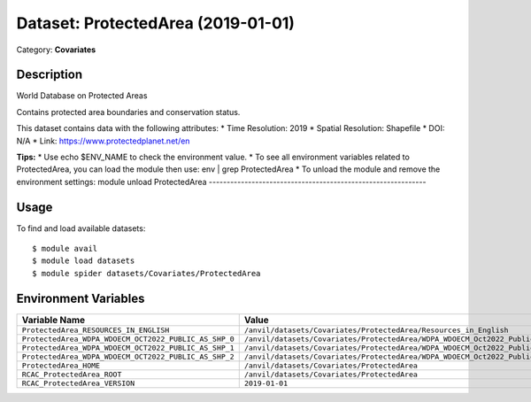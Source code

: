 ===================================
Dataset: ProtectedArea (2019-01-01)
===================================

Category: **Covariates**

Description
-----------

World Database on Protected Areas

Contains protected area boundaries and conservation status.

This dataset contains data with the following attributes:
* Time Resolution: 2019
* Spatial Resolution: Shapefile
* DOI: N/A
* Link: https://www.protectedplanet.net/en

**Tips:**
* Use echo $ENV_NAME to check the environment value.
* To see all environment variables related to ProtectedArea, you can load the module then use: env | grep ProtectedArea
* To unload the module and remove the environment settings: module unload ProtectedArea
-------------------------------------------------------------

Usage
-----

To find and load available datasets::

    $ module avail
    $ module load datasets
    $ module spider datasets/Covariates/ProtectedArea

Environment Variables
-------------------

.. list-table::
   :header-rows: 1
   :widths: 25 75

   * - **Variable Name**
     - **Value**
   * - ``ProtectedArea_RESOURCES_IN_ENGLISH``
     - ``/anvil/datasets/Covariates/ProtectedArea/Resources_in_English``
   * - ``ProtectedArea_WDPA_WDOECM_OCT2022_PUBLIC_AS_SHP_0``
     - ``/anvil/datasets/Covariates/ProtectedArea/WDPA_WDOECM_Oct2022_Public_AS_shp_0``
   * - ``ProtectedArea_WDPA_WDOECM_OCT2022_PUBLIC_AS_SHP_1``
     - ``/anvil/datasets/Covariates/ProtectedArea/WDPA_WDOECM_Oct2022_Public_AS_shp_1``
   * - ``ProtectedArea_WDPA_WDOECM_OCT2022_PUBLIC_AS_SHP_2``
     - ``/anvil/datasets/Covariates/ProtectedArea/WDPA_WDOECM_Oct2022_Public_AS_shp_2``
   * - ``ProtectedArea_HOME``
     - ``/anvil/datasets/Covariates/ProtectedArea``
   * - ``RCAC_ProtectedArea_ROOT``
     - ``/anvil/datasets/Covariates/ProtectedArea``
   * - ``RCAC_ProtectedArea_VERSION``
     - ``2019-01-01``
